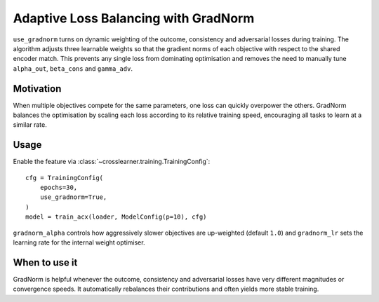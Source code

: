 Adaptive Loss Balancing with GradNorm
====================================

``use_gradnorm`` turns on dynamic weighting of the outcome, consistency and
adversarial losses during training.  The algorithm adjusts three learnable
weights so that the gradient norms of each objective with respect to the shared
encoder match.  This prevents any single loss from dominating optimisation and
removes the need to manually tune ``alpha_out``, ``beta_cons`` and
``gamma_adv``.

Motivation
----------

When multiple objectives compete for the same parameters, one loss can quickly
overpower the others.  GradNorm balances the optimisation by scaling each loss
according to its relative training speed, encouraging all tasks to learn at a
similar rate.

Usage
-----

Enable the feature via :class:`~crosslearner.training.TrainingConfig`::

   cfg = TrainingConfig(
       epochs=30,
       use_gradnorm=True,
   )
   model = train_acx(loader, ModelConfig(p=10), cfg)

``gradnorm_alpha`` controls how aggressively slower objectives are up-weighted
(default ``1.0``) and ``gradnorm_lr`` sets the learning rate for the internal
weight optimiser.

When to use it
--------------

GradNorm is helpful whenever the outcome, consistency and adversarial losses
have very different magnitudes or convergence speeds.  It automatically
rebalances their contributions and often yields more stable training.

